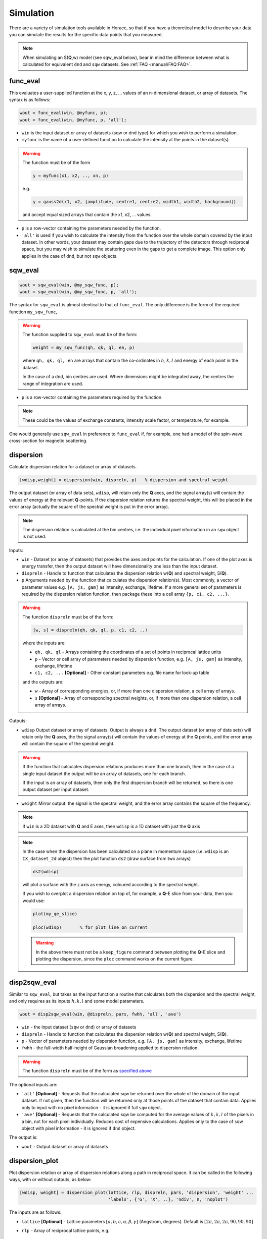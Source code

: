 ##########
Simulation
##########

There are a variety of simulation tools available in Horace, so that if you have
a theoretical model to describe your data you can simulate the results for the
specific data points that you measured.

.. note::

   When simulating an S(**Q**,w) model (see sqw_eval below), bear in mind the
   difference between what is calculated for equivalent ``dnd`` and ``sqw``
   datasets. See :ref:`FAQ <manual/FAQ:FAQ>`.

func_eval
=========

This evaluates a user-supplied function at the x, y, z, ... values of an
n-dimensional dataset, or array of datasets. The syntax is as follows:

.. code-block:: matlab

   wout = func_eval(win, @myfunc, p);
   wout = func_eval(win, @myfunc, p, 'all');

- ``win`` is the input dataset or array of datasets (sqw or dnd type) for which
  you wish to perform a simulation.

- ``myfunc`` is the name of a user-defined function to calculate the intensity
  at the points in the dataset(s).

.. warning::

   The function must be of the form

   .. code-block:: matlab

      y = myfunc(x1, x2, .., xn, p)

   e.g.

   .. code-block:: matlab

      y = gauss2d(x1, x2, [amplitude, centre1, centre2, width1, width2, background])

   and accept equal sized arrays that contain the x1, x2, ... values.

- ``p`` is a row-vector containing the parameters needed by the function.

- ``'all'`` is used if you wish to calculate the intensity from the function
  over the whole domain covered by the input dataset. In other words, your
  dataset may contain gaps due to the trajectory of the detectors through
  reciprocal space, but you may wish to simulate the scattering even in the gaps
  to get a complete image. This option only applies in the case of ``dnd``, but
  not ``sqw`` objects.

sqw_eval
========

.. code-block:: matlab

   wout = sqw_eval(win, @my_sqw_func, p);
   wout = sqw_eval(win, @my_sqw_func, p, 'all');

The syntax for ``sqw_eval`` is almost identical to that of ``func_eval``. The
only difference is the form of the required function ``my_sqw_func``,

.. warning::

   The function supplied to ``sqw_eval`` must be of the form:

   .. code-block:: matlab

      weight = my_sqw_func(qh, qk, ql, en, p)

   where ``qh, qk, ql, en`` are arrays that contain the co-ordinates in
   :math:`h, k, l` and energy of each point in the dataset.

   In the case of a ``dnd``, bin centres are used. Where dimensions might be
   integrated away, the centres the range of integration are used.

- ``p`` is a row-vector containing the parameters required by the
  function.

.. note::

   These could be the values of exchange constants, intensity scale factor, or
   temperature, for example.

One would generally use ``sqw_eval`` in preference to ``func_eval`` if, for
example, one had a model of the spin-wave cross-section for magnetic scattering.

dispersion
==========

Calculate dispersion relation for a dataset or array of datasets.

.. code-block:: matlab

   [wdisp,weight] = dispersion(win, dispreln, p)   % dispersion and spectral weight

The output dataset (or array of data sets), ``wdisp``, will retain only the
**Q** axes, and the signal array(s) will contain the values of energy at the
relevant **Q**-points. If the dispersion relation returns the spectral weight,
this will be placed in the error array (actually the square of the spectral
weight is put in the error array).

.. note::

   The dispersion relation is calculated at the bin centres, i.e. the
   individual pixel information in an ``sqw`` object is not used.

Inputs:

- ``win`` - Dataset (or array of datasets) that provides the axes and points for
  the calculation. If one of the plot axes is energy transfer, then the output
  dataset will have dimensionality one less than the input dataset.

- ``dispreln`` - Handle to function that calculates the dispersion relation
  w(**Q**) and spectral weight, S(**Q**).


- ``p`` Arguments needed by the function that calculates the dispersion
  relation(s). Most commonly, a vector of parameter values e.g. ``[A, js, gam]``
  as intensity, exchange, lifetime. If a more general set of parameters is
  required by the dispersion relation function, then package these into a cell
  array ``{p, c1, c2, ...}``.

.. _dispreln:

.. warning::

   The function ``dispreln`` must be of the form:

   .. code-block:: matlab

      [w, s] = dispreln(qh, qk, ql, p, c1, c2, ..)

   where the inputs are:

   - ``qh, qk, ql`` - Arrays containing the coordinates of a set of points in
     reciprocal lattice units

   - ``p`` - Vector or cell array of parameters needed by dispersion function,
     e.g.  ``[A, js, gam]`` as intensity, exchange, lifetime

   - ``c1, c2, ...`` **[Optional]** - Other constant parameters e.g. file name
     for look-up table

   and the outputs are:

   - ``w`` - Array of corresponding energies, or, if more than one dispersion
     relation, a cell array of arrays.

   - ``s`` **[Optional]** - Array of corresponding spectral weights, or, if more
     than one dispersion relation, a cell array of arrays.

Outputs:

- ``wdisp`` Output dataset or array of datasets. Output is always a ``dnd``. The
  output dataset (or array of data sets) will retain only the **Q** axes, the
  the signal array(s) will contain the values of energy at the **Q** points, and
  the error array will contain the square of the spectral weight.

.. warning::

  If the function that calculates dispersion relations produces more than one
  branch, then in the case of a single input dataset the output will be an array
  of datasets, one for each branch.

  If the input is an array of datasets, then only the first dispersion branch
  will be returned, so there is one output dataset per input dataset.

- ``weight`` Mirror output: the signal is the spectral weight, and the error
  array contains the square of the frequency.

.. note::

   If ``win`` is a 2D dataset with **Q** and E axes, then ``wdisp`` is a 1D
   dataset with just the **Q** axis


.. note::

   In the case when the dispersion has been calculated on a plane in momentum
   space (i.e. ``wdisp`` is an ``IX_dataset_2d`` object) then the plot function
   ``ds2`` (draw surface from two arrays)

   .. code-block:: matlab

      ds2(wdisp)


   will plot a surface with the z axis as energy, coloured according to the
   spectral weight.

   If you wish to overplot a dispersion relation on top of, for example, a
   **Q**-E slice from your data, then you would use:

   .. code-block:: matlab

      plot(my_qe_slice)

      ploc(wdisp)       % for plot line on current


   .. warning::

      In the above there must not be a ``keep_figure`` command between plotting the **Q**-E
      slice and plotting the dispersion, since the ``ploc`` command works on the
      current figure.


disp2sqw_eval
=============

Similar to ``sqw_eval``, but takes as the input function a routine that
calculates both the dispersion and the spectral weight, and only requires as its
inputs :math:`h, k, l` and some model parameters.

.. code-block:: matlab

   wout = disp2sqw_eval(win, @dispreln, pars, fwhh, 'all', 'ave')

- ``win`` - the input dataset (``sqw`` or ``dnd``) or array of datasets

- ``dispreln`` - Handle to function that calculates the dispersion relation
  w(**Q**) and spectral weight, S(**Q**).

- ``p`` - Vector of parameters needed by dispersion function, e.g.
  ``[A, js, gam]`` as intensity, exchange, lifetime

- ``fwhh`` - the full-width half-height of Gaussian broadening applied to
  dispersion relation.

.. warning::

   The function ``dispreln`` must be of the form as `specified above <dispreln_>`_

The optional inputs are:

- ``'all'`` **[Optional]** - Requests that the calculated sqw be returned over
  the whole of the domain of the input dataset. If not given, then the function
  will be returned only at those points of the dataset that contain
  data. Applies only to input with no pixel information - it is ignored if full
  ``sqw`` object.

- ``'ave'`` **[Optional]** - Requests that the calculated sqw be computed for
  the average values of :math:`h, k, l` of the pixels in a bin, not for each
  pixel individually. Reduces cost of expensive calculations. Applies only to
  the case of sqw object with pixel information - it is ignored if ``dnd``
  object.

The output is:

- ``wout`` - Output dataset or array of datasets

dispersion_plot
===============

Plot dispersion relation or array of dispersion relations along a path in
reciprocal space. It can be called in the following ways, with or without
outputs, as below:

.. code-block:: matlab

   [wdisp, weight] = dispersion_plot(lattice, rlp, dispreln, pars, 'dispersion', 'weight' ...
                                     'labels', {'G', 'X', ..}, 'ndiv', n, 'noplot')


The inputs are as follows:

- ``lattice`` **[Optional]** - Lattice parameters :math:`[a,b,c,\alpha,\beta,\gamma]`
  (Angstrom, degrees). Default is :math:`[2\pi,2\pi,2\pi,90,90,90]`

- ``rlp`` - Array of reciprocal lattice points, e.g.

  ::

     [0, 0,0;
      0, 0,1;
      0,-1,1;
      1,-1,1;
      1, 0,1;
      1, 0,0];

- ``dispreln`` - Handle to function that calculates the dispersion relation
  w(**Q**) and spectral weight, S(**Q**).

.. warning::

   The function ``dispreln`` must be of the form as `specified above <dispreln_>`_

The keyword options are:

- ``'dispersion'`` **[Optional]** - Only plot the dispersion relations. The
  default is to plot and/or return dispersion, and weight if available

- ``'weight'`` **[Optional]** - Only plot the spectral weights. The default is
  to plot and/or return dispersion, and weight if available

- ``'labels'`` **[Optional]** - Tick labels to place at the positions of the **Q**
  points in argument rlp. e.g. ``{'G', 'X', 'M', 'R'}``. By default the labels
  are character representations of rlp, e.g. ``{0, 0, 0; 0.5, 0, 0; 0.5, 0.5, 0;
  0.5, 0.5, 0.5}`` becomes ``{'0, 0, 0', '0.5, 0, 0', '0.5, 0.5, 0', '0.5, 0.5,
  0.5'}``

- ``'ndiv', N`` **[Optional]** - Number of points into which to divide the
  interval between two r.l.p. (default=100)

- ``'noplot'``  **[Optional]** - Do not plot, just return the output ``IX_dataset_1d``

The outputs are as follows

- ``wdisp`` **[Optional]** - Array of ``IX_dataset_1d`` containing dispersion,
  one per dispersion relation. The x-axis is the distance in Ang^-1 along the
  path described

- ``weight`` **[Optional]** - Array of ``IX_dataset_1d`` with corresponding
  spectral weight, one per dispersion relation

disp2sqw_plot
=============

Generate an **Q**-E intensity plot for a dispersion relation along a path in
reciprocal space. The function is very closely related to `dispersion_plot
<dispersion_plot_>`_, and most of the input arguments and options are the same
for the two functions.

.. code-block:: matlab

   weight = disp2sqw_plot(lattice, rlp, dispreln, pars, ebins, fwhh, 'labels', {'G', 'X', ..}, 'noplot')

The inputs are as follows:

- ``lattice`` **[Optional]** - Lattice parameters :math:`[a, b, c, \alpha, \beta, \gamma]`
  (Angstrom, degrees). Default is :math:`[2\pi, 2\pi, 2\pi, 90, 90, 90]`

- ``rlp`` - Array of reciprocal lattice points, e.g.

  ::

     [0, 0,0;
      0, 0,1;
      0,-1,1;
      1,-1,1;
      1, 0,1;
      1, 0,0];

- ``dispreln`` - Handle to function that calculates the dispersion relation
  w(**Q**) and spectral weight, S(**Q**).

.. warning::

   The function ``dispreln`` must be of the form as `specified above <dispreln_>`_

- ``ebins`` - Defines the energy bin centres: a three-vector
  ``[ecentre_lo, bin_width, ecentre_hi]``

- ``fwhh`` - Full width half height of broadening applied to the dispersion to
  produce the intensity map

The keyword options (which can be abbreviated to single letter) are:

- ``'labels'`` **[Optional]** - Tick labels to place at the positions of the
  **Q** points in argument rlp. e.g. ``{'G', 'X', 'M', 'R'}``. By default the
  labels are character representations of rlp, e.g. ``{0, 0, 0; 0.5, 0, 0; 0.5,
  0.5, 0; 0.5, 0.5, 0.5}`` becomes ``{'0, 0, 0', '0.5, 0, 0', '0.5, 0.5, 0',
  '0.5, 0.5, 0.5'}``

- ``'ndiv', N`` **[Optional]** - Number of points into which to divide the
  interval between two r.l.p. (default=100)

- ``'noplot'`` **[Optional]** - Do not plot, just return the output
  ``IX_dataset_1d`` (see below)


The output is as follows:

- ``weight`` **[Optional]** - ``IX_dataset_2d`` containing the spectral
  weights. The x-axis is the distance in Ang^-1 along the path described.

The image intensity, as a function of **Q** along the r.l.p path along the
x-axis and the energy transfer along y-axis is determined by the equation:

.. math::

   weight(\mathbf{Q}, E) = \frac{S}{\sigma\sqrt{2\pi}} \exp\left[ \frac{ - \left( w(\mathbf{Q}, \{p\}) - E \right)^{2}}{2\sigma{}^{2}} \right]

..
   .. code-block:: matlab

      weight(energy) = sfact.*exp(-(w(Q, p)-energy).^2/(2*sig.^2))./(sig*sqrt(2*pi));


where :math:`w` is the dispersion relation function ``dispreln``, :math:`\{p\}`
are the parameters given in ``p``, :math:`E` is the energy and

.. math::

   \sigma{} = \frac{\textrm{fwhh}}{\sqrt{\log(256)}}

..
   .. code-block:: matlab

      sig = fwhh/sqrt(log(256));
